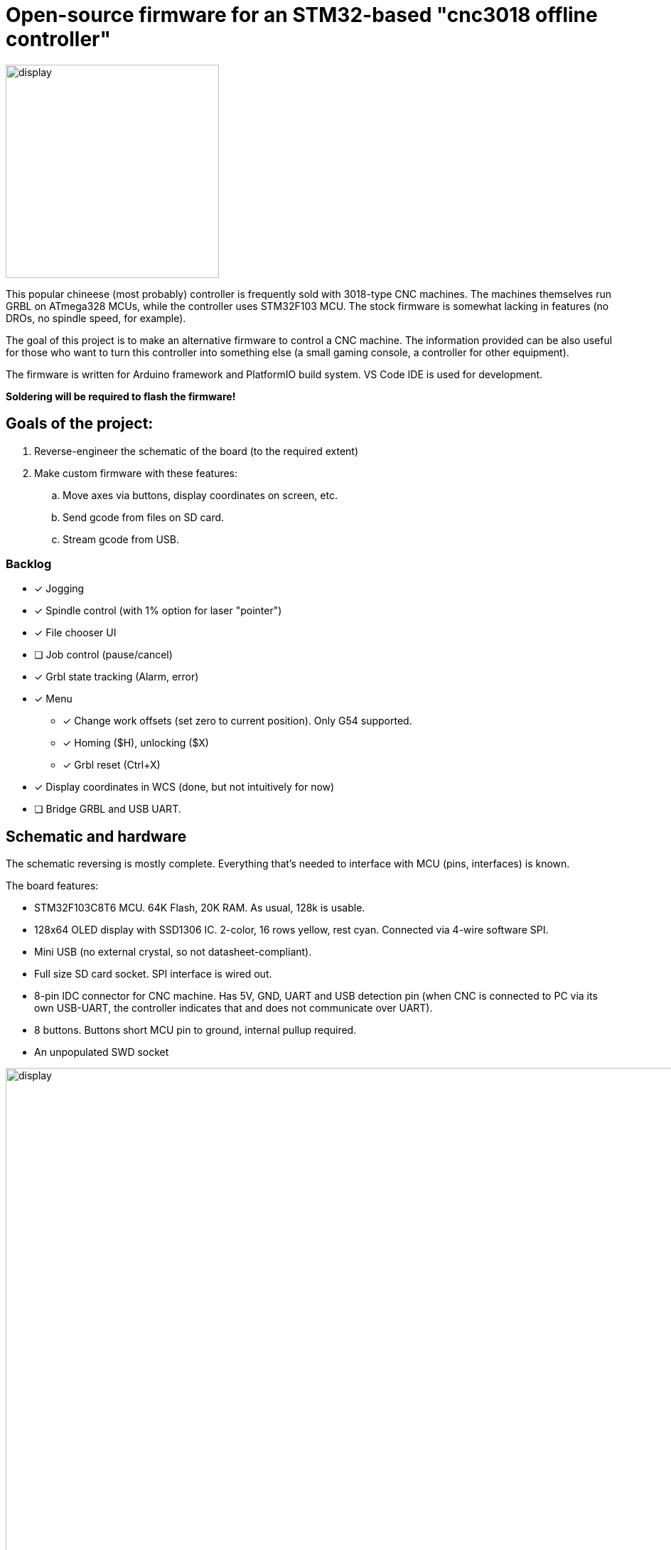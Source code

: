 :imagesdir: docs

# Open-source firmware for an STM32-based "cnc3018 offline controller"

image::controller.png[display,300]

This popular chineese (most probably) controller is frequently sold with 3018-type CNC machines.
The machines themselves run GRBL on ATmega328 MCUs, while the controller uses STM32F103 MCU.
The stock firmware is somewhat lacking in features (no DROs, no spindle speed, for example).

The goal of this project is to make an alternative firmware to control a CNC machine.
The information provided can be also useful for those who want to turn this controller into something else (a small gaming console, a controller for other equipment). 

The firmware is written for Arduino framework and PlatformIO build system. 
VS Code IDE is used for development.

**Soldering will be required to flash the firmware!**

## Goals of the project:

. Reverse-engineer the schematic of the board (to the required extent)
. Make custom firmware with these features:
.. Move axes via buttons, display coordinates on screen, etc.
.. Send gcode from files on SD card.
.. Stream gcode from USB.

### Backlog

* [x] Jogging
* [x] Spindle control (with 1% option for laser "pointer")
* [x] File chooser UI
* [ ] Job control (pause/cancel)
* [x] Grbl state tracking (Alarm, error)
* [x] Menu
** [x] Change work offsets (set zero to current position). Only G54 supported.
** [x] Homing ($H), unlocking ($X)
** [x] Grbl reset (Ctrl+X)
* [x] Display coordinates in WCS (done, but not intuitively for now)
* [ ] Bridge GRBL and USB UART.

## Schematic and hardware

The schematic reversing is mostly complete. 
Everything that's needed to interface with MCU (pins, interfaces) is known.

The board features:

* STM32F103C8T6 MCU. 
  64K Flash, 20K RAM. As usual, 128k is usable. 
* 128x64 OLED display with SSD1306 IC. 
  2-color, 16 rows yellow, rest cyan.
  Connected via 4-wire software SPI.
* Mini USB (no external crystal, so not datasheet-compliant).
* Full size SD card socket. SPI interface is wired out.
* 8-pin IDC connector for CNC machine. 
  Has 5V, GND, UART and USB detection pin 
  (when CNC is connected to PC via its own USB-UART, the controller indicates that and does not communicate over UART).
* 8 buttons. 
  Buttons short MCU pin to ground, internal pullup required.
* An unpopulated SWD socket

image::MCU_SD_UART.svg[display,1000]
image::Display_USB.svg[display,1000]

You can clone the EasyEDA project of the schematic here:
https://oshwlab.com/positron96/cnc-offline-controller-stm32


## Build & Install

### Build

Use PlatformIO. 
It will install everything required to build the firmware.

### Install

The easiest way to flash the firmware is to solder 4 wires to SWD pads. 
They are located at the top right corner of the PCB underside. 
The order is (from the corner) GND, SWDCLK, SWDIO, +5V (see schematic above).

The Platformio project is configured to use stlink. 
OpenOCD will be configured with no flash size autodetection to allow more than 64k firmware on 64k MCU.
Other SWD programmers like J-Link or Blackmagic Probe will work as well, though extra configuration should be made to allow >64k firmware to be flashed. 
I have no idea how to tell these programmers to do so.

Due to non-standard configuration used for >64k firmware, if you need to debug the firmware, you first need to upload it via upload command. 
This way, the programmer packages are downloaded and installed.


## Links
* SSD1306 datasheet (old): https://cdn-shop.adafruit.com/datasheets/SSD1306.pdf
* On SSD1306 connection: https://vivonomicon.com/2018/04/20/diy-oled-display-boards-ssd1306-and-ssd1331/
* 3018 CNC board (Woodpecker v3.3) schematic: http://s3.amazonaws.com/s3.image.smart/download/101-60-280/Schematic_CAMTOOL%20CNC-V3.3.pdf
